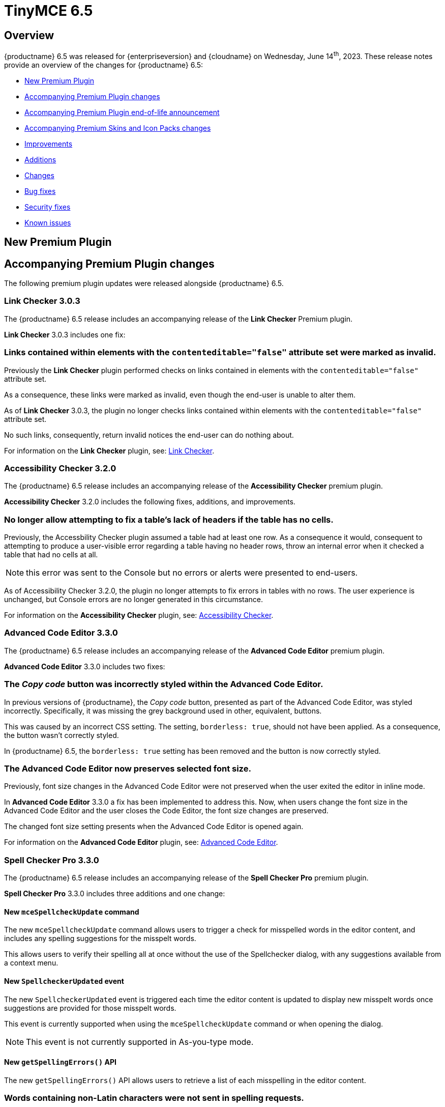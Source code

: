 = TinyMCE 6.5
:navtitle: TinyMCE 6.5
:description: Release notes for TinyMCE 6.5
:keywords: releasenotes, new, changes, bugfixes
:page-toclevels: 1

//include::partial$misc/admon-releasenotes-for-stable.adoc[]

[[overview]]
== Overview

{productname} 6.5 was released for {enterpriseversion} and {cloudname} on Wednesday, June 14^th^, 2023. These release notes provide an overview of the changes for {productname} 6.5:

* xref:new-premium-plugin[New Premium Plugin]
* xref:accompanying-premium-plugin-changes[Accompanying Premium Plugin changes]
* xref:accompanying-premium-plugin-end-of-life-announcement[Accompanying Premium Plugin end-of-life announcement]
* xref:accompanying-premium-skins-and-icon-packs-changes[Accompanying Premium Skins and Icon Packs changes]
* xref:improvements[Improvements]
* xref:additions[Additions]
* xref:changes[Changes]
* xref:bug-fixes[Bug fixes]
* xref:security-fixes[Security fixes]
* xref:known-issues[Known issues]

[[new-premium-plugin]]
== New Premium Plugin

[[accompanying-premium-plugin-changes]]
== Accompanying Premium Plugin changes

The following premium plugin updates were released alongside {productname} 6.5.

=== Link Checker 3.0.3

The {productname} 6.5 release includes an accompanying release of the **Link Checker** Premium plugin.

**Link Checker** 3.0.3 includes one fix:

=== Links contained within elements with the `contenteditable="false"` attribute set were marked as invalid.
//#TINY-9478

Previously the **Link Checker** plugin performed checks on links contained in elements with the `contenteditable="false"` attribute set.

As a consequence, these links were marked as invalid, even though the end-user is unable to alter them.

As of **Link Checker** 3.0.3, the plugin no longer checks links contained within elements with the `contenteditable="false"` attribute set.

No such links, consequently, return invalid notices the end-user can do nothing about.

For information on the **Link Checker** plugin, see: xref:linkchecker.adoc[Link Checker].

=== Accessibility Checker 3.2.0

The {productname} 6.5 release includes an accompanying release of the **Accessibility Checker** premium plugin.

**Accessibility Checker** 3.2.0 includes the following fixes, additions, and improvements.

=== No longer allow attempting to fix a table’s lack of headers if the table has no cells.
//#TINY-9753

Previously, the Accessbility Checker plugin assumed a table had at least one row. As a consequence it would, consequent to attempting to produce a user-visible error regarding a table having no header rows, throw an internal error when it checked a table that had no cells at all.

NOTE: this error was sent to the Console but no errors or alerts were presented to end-users.

As of Accessibility Checker 3.2.0, the plugin no longer attempts to fix errors in tables with no rows. The user experience is unchanged, but Console errors are no longer generated in this circumstance.

For information on the **Accessibility Checker** plugin, see: xref:accessibility.adoc[Accessibility Checker].

=== Advanced Code Editor 3.3.0

The {productname} 6.5 release includes an accompanying release of the **Advanced Code Editor** premium plugin.

**Advanced Code Editor** 3.3.0 includes two fixes:

=== The _Copy code_ button was incorrectly styled within the Advanced Code Editor.
//#TINY-9698

In previous versions of {productname}, the _Copy code_ button, presented as part of the Advanced Code Editor, was styled incorrectly. Specifically, it was missing the grey background used in other, equivalent, buttons.

This was caused by an incorrect CSS setting. The setting, `borderless: true`, should not have been applied. As a consequence, the button wasn't correctly styled. 

In {productname} 6.5, the `borderless: true` setting has been removed and the button is now correctly styled.

=== The Advanced Code Editor now preserves selected font size.
//#TINY-9701

Previously, font size changes in the Advanced Code Editor were not preserved when the user exited the editor in inline mode.

In **Advanced Code Editor** 3.3.0 a fix has been implemented to address this. Now, when users change the font size in the Advanced Code Editor and the user closes the Code Editor, the font size changes are preserved.

The changed font size setting presents when the Advanced Code Editor is opened again.

For information on the **Advanced Code Editor** plugin, see: xref:advcode.adoc[Advanced Code Editor].

=== Spell Checker Pro 3.3.0

The {productname} 6.5 release includes an accompanying release of the **Spell Checker Pro** premium plugin.

**Spell Checker Pro** 3.3.0 includes three additions and one change:

==== New `mceSpellcheckUpdate` command

The new `mceSpellcheckUpdate` command allows users to trigger a check for misspelled words in the editor content, and includes any spelling suggestions for the misspelt words.

This allows users to verify their spelling all at once without the use of the Spellchecker dialog, with any suggestions available from a context menu.

==== New `SpellcheckerUpdated` event

The new `SpellcheckerUpdated` event is triggered each time the editor content is updated to display new misspelt words once suggestions are provided for those misspelt words.

This event is currently supported when using the `mceSpellcheckUpdate` command or when opening the dialog.

NOTE: This event is not currently supported in As-you-type mode.

==== New `getSpellingErrors()` API

The new `getSpellingErrors()` API allows users to retrieve a list of each misspelling in the editor content.

=== Words containing non-Latin characters were not sent in spelling requests.
//#TINY-9654

As of Spell Checker Pro 3.2.1, only languages using a Latin-based alphabet — for example; English, French, and German — had supported dictionaries.

As a consequence, Spell Checker Pro’s client-side only sent strings containing Latin characters in spelling requests to the server, omitting words containing non-Latin characters from languages such as Greek, Arabic, and Korean.

This interfered with some use-cases in which Spell Checker Pro client-side was paired with a custom spellchecking service which supports languages with non-Latin alphabets: words containing non-Latin characters were not sent to the server.

In SpellChecker Pro 3.3.0, the word identification logic for the plugin’s client-side has been changed to the one used by the Word Count plugin. This allows words containing non-Latin characters to be captured and sent in requests to the spelling service.

For information on the **SpellChecker Pro** plugin, see: xref:introduction-to-tiny-spellchecker.adoc[Spell Checker Pro].

=== Advanced Typography 1.1.3

The {productname} 6.5 release includes an accompanying release of the **Advanced Typography** premium plugin.

**Advanced Typography** 1.1.3 includes one fix.

=== Fixed adding unnecessary space after a comma and before a quote in several scenarios.
//#TINY-9510

In previous versions of {productname}, the issue of adding an unnecessary space after a comma and before a quote in several scenarios was caused by an incorrectly written Regular Expression rule in the https://github.com/typograf[Typograf] library used by the Advanced Typography plugin. This led to the appearance of spaces between commas and quotes.

To fix this, {productname} updated the Regular Expression rule in the Typograf library. As a result, spaces between commas and quotes no longer appear.

For information on the **Advanced Typography** plugin, see: xref:advanced-typography.adoc[Advanced Typography].

=== Advanced Templates 1.2.0

The {productname} 6.5 release includes an accompanying release of the **Advanced Templates** premium plugin.

**Advanced Templatess** 1.2.0 includes one improvement, one addition, and five fixes:

=== The Advanced Template UI now provides controls for a preconfigured operations set.
//#TINY-9756

This **Advanced Templates** plugin update introduces a user interface that offers controls tailored for a predefined range of operations. This simplifies the user experience by only presenting the options relevant to the tasks at hand.

=== New `advtemplate_templates` configuration option to define an immutable list of predefined templates.
//#TINY-9755

**Advanced Templates** 1.2.0 adds the new `advtemplate_templates` configuration option.

This option can set up an unchangeable list of predefined templates. It is designed for situations where the template list should remain static.

Instead of setting up a persistent template store and the consequent complex plugin configuration, the `advtemplate_templates` option specifies a static templates list that can be inserted using the Templates dialog.

=== A selected item within its parent directory in tree components, did not remain selected after closing the directory
//#TINY-9715

In previous versions of the **Advanced Templates** plugin, selecting a component in a leaf within its parent directory and then closing the directory caused the selection to be lost.

This new release of the **Advanced Templates** plugin corrects this. It now tracks the selected leaf’s active state before and after collapsing or expanding the leaf’s parent directory.

For information on the **Advanced Templates** plugin, see: xref:advanced-templates.adoc[Advanced Templates].
**Advanced Templates** 1.2.0 includes three fixes.

=== Expanded category trees collapsed after any element in the tree was renamed in the Templates dialog’s tree component.
//#TINY-9691

In the previous version of {productname}, when users renamed a template or category in the *Insert → template…* dialog, the template list refreshed and expanded categories collapsed.

Although cosmetic, this state loss hid the renamed template or category; a likely cause of user confusion. 

This update addresses this using a new configuration property, `defaultExpandedIds`. The `defaultExpandedIDs` property allows the category tree’s state to be saved before executing the rename operation and then passed back for re-rendering the tree after the re-naming.

With this update, after a template or category is re-named, the template list is re-rendered in the same state as it was prior to the re-naming. Consequently, if an object was in an expanded tree prior to being re-named, it will remain visible as a re-named object when the tree refreshes.

=== A selected tree component template item did not stay highlighted when the Templates dialog re-rendered.
//#TINY-9770

In previous versions of {productname}, a selected tree component template item would lose its highlight when the Advanced Template dialog was re-rendered after the template list updated.

This occured when a user renamed a selected template item in the tree component. As a consequence, the user could not identify the currently selected item in the tree.

In {productname} 6.5, the problem was addressed by utilizing the new `defaultSelectedId` configuration property from the xref:dialog-components.adoc#tree[tree component] API.

As a result, the currently previewed template is now correctly highlighted in the tree component, as expected.

=== The *Insert → Template…* menu item and equivalent toolbar button was not disabled when the selection was inside an element with a `contenteditable="false"` attribute set
//#TINY-9892

In previous versions of {productname}, the *Insert → Template…* menu item, and equivalent toolbar button remained active when the user’s selection or insertion point was inside an element with a `contenteditable="false"` attribute set.

As a consequence, the *Advanced Template* toolbar button and menu item appeared enabled, but clicking on them had no effect.

A fix was implemented in {productname} 6.5. {productname} now checks if the user’s current selection is within an element with a `contenteditable="false"` attribute set. If it is, the *Advanced Template* toolbar button and menu item are disabled, as expected.

For information on the **Advanced Templates** plugin, see: xref:advanced-templates.adoc[Advanced Templates].

=== Merge Tags 1.3.0

The {productname} 6.5 release includes an accompanying release of the **Merge Tags** premium plugin.

**Merge Tags** 1.3.0 includes three fixes:

=== The plugin now correctly manages prefixes and suffixes when they are the same.
//#TINY-9566

In previous versions of **Merge Tags** the plugin mishandled a merge tags’ prefix and suffix when the user placed multiple merge tags within either an inline or block element. This resulted in incorrect management of these prefixes and suffixes during the `setContent` operation.

This mis-management resulted in an unintended repetition of the prefix or suffix occurred, which lead to undesired output.

For example, if the input was: 

[source, html]
----
<div>%Tag1% this is a bug %Tag1%</div>
----

the output, after the `setContent` operation was:

[source, html]
----
%Tag1%%% this is a bug %%%Tag1%
----

As of this **Merge Tags** update, the plugin now splits the array of any matching merge tags that are identified as _odd_ prefixes or suffixes. As a consequence, merge tag prefixes and suffixes that are the same are output as expected.

For information on the **Merge Tags** plugin, see: xref:mergetags.adoc[Merge Tags].

=== Right clicking on a merge tag instance presented different highlighting depending on the host browser.
//#TINY-9848

In previous versions of {productname}, when users right-clicked on a merge tag, the highlighting within the merge tag selection varied, depending on the host browser.

This resulted in an inconsistent end-user experience.

{productname} 6.5 no longer uses a browser’s default highlighting of the merge tag. Instead, {productname} 6.5 introduces {productname}-specific styles. These styles highlight the merge tag consistently across different browsers.

{productname} now presents end-users with uniform merge tag highlighting across all supported browsers.

=== *Insert → Merge tag* menu item, and equivalent toolbar button was not disabled when selection was inside an element with a `contenteditable="false"` attribute set
//#TINY-9893

In previous versions of {productname}, the *Insert → Merge tag* menu item, and equivalent toolbar button remained active when the user’s selection or insertion point was inside an element with a `contenteditable="false"` attribute set.

As a consequence the *Merge tags* toolbar button and menu item appeared enabled, but clicking on them had no effect.

A fix was implemented in {productname} 6.5. {productname} now checks if the user’s current selection is within an element with a `contenteditable="false"` attribute set. If it is, the *Merge tags* toolbar button and menu item are disabled, as expected.

For information on the **Merge Tags** plugin, see: xref:mergetags.adoc[Merge Tags].

=== Advanced Typography 1.1.2

The {productname} 6.5 release includes an accompanying release of the **Advanced Typography** premium plugin.

**Advanced Typography** 1.1.2 includes two fixes:

=== Advanced Typography buttons are disabled in elements with a `contenteditable="false"` attribute set.
//#TINY-9468

Previously, the Typography toolbar button was still enabled when the user selected an element with a `contenteditable="false"` attribute set within the {productname} editor.

With this release, the **Advanced Typography** plugin now correctly disables its toolbar button and its function when the selection is in an element with a `contenteditable="false"` attribute set.

=== The Advanced Typography command, `mceTypography`, no longer applies fixes if the selection is an element with a `contenteditable="false"` attribute set.
//#TINY-9468

Previously, applying the `mceTypography` command when the selection was in an element with a `contenteditable="false"` attribute set still applied changes to the selection.

With this release, the **Advanced Typography** plugin now correctly disables the `mceTypography` command when the selection is in an element with a `contenteditable="false"` attribute set

For information on the **Advanced Typography** plugin, see: xref:advanced-typography.adoc[Advanced Typography].

=== PowerPaste 6.2.0

The {productname} 6.5 release includes an accompanying release of the **Power Paste** premium plugin.

**PowerPaste** 6.2.0 includes one fix:

=== Existing tables were not filled out when pasting tables from Microsoft Word or Microsoft Excel.
//#TINY-9500

Previously, when the PowerPaste plugin was active and a table was copied from Microsoft Word or Micrsoft Excel into a {productname} editor, the copied table pasted as a whole table into a single cell, rather than merging the content of the copied table into the cells of the existing table.

PowerPaste 6.2.0 addresses this.

With this release, when a table is copied and pasted from Microsoft Word or Microsoft Excel into an existing {productname} table, it correctly fills the cells of the existing table.

For information on the **PowerPaste** plugin, see: xref:introduction-to-powerpaste.adoc[Introduction to PowerPaste].

=== Format Painter 2.0.2

The {productname} 6.5 release includes an accompanying release of the **Format Painter** Premium plugin.

**Format Painter** 2.0.2 includes one fix:

=== It was possible to modify text elements with the `contenteditable="false"` attribute set using formatpainter
//#TINY-9472

Users could use previous versions of the Format Painter plugin to modify text elements with the `contenteditable="false"` attribute set.

That is, users could, contrary to the attribute setting, make formatting changes to text marked as Read Only using this plugin.

With this update, the Format Painter plugin marks the `contenteditable="false"` attribute setting properly: text elements with this setting are no longer changed if this plugin is applied to them.

For information on the **Format Painter** plugin, see: xref:formatpainter.adoc[Format Painter].


[[accompanying-premium-plugin-end-of-life-announcement]]
== Accompanying Premium Plugin end-of-life announcement

The following premium plugin has been announced as reaching its end-of-life:

=== Real-Time Collaboration

{productname}'s xref:rtc-introduction.adoc[Real-time Collaboration (RTC)] plugin will be deactivated on December 31, 2023, and is no longer available for purchase.


[[accompanying-premium-skins-and-icon-packs-changes]]
== Accompanying Premium Skins and Icon Packs changes

The {productname} 6.5 release includes an accompanying release of the **Premium Skins and Icon Packs**.

=== Premium Skins and Icon Packs

The **Premium Skins and Icon Packs** release includes the following updates:

The **Premium Skins and Icon Packs** were rebuilt to pull in the changes also incorporated into the default {productname} 6.5 skin, Oxide.

For information on using premium skins and icon packs, see: xref:premium-skins-and-icons.adoc[Premium Skins and Icon Packs].


[[improvements]]
== Improvements

{productname} 6.5 also includes the following improvements:

=== Translations added for Help text displayed at **Help > Help > Keyboard Navigation**.
//#TINY-9633

In previous versions of {productname}, translations for the text on the “Keyboard Navigation” tab in the Help dialog were not available due to a flaw with the way translations were delivered.

Conventionally, translations were parsed into JavaScript files containing objects which were keyed by the English string, with the value being the translated equivalent in a different language. This was unsuitable for very long strings such as the text on the *Keyboard Navigation* tab.

In {productname} 6.5, a new pipeline has been implemented for delivering translations of long strings. Professional translations of text within the *Keyboard Navigation* tab inside the **Help** dialog have also been procured.

As a result, the text in the **Help** dialog’s *Keyboard Navigation* tab is now shown in the language specified by the current editor’s `language` option.

NOTE: Due to the large differences between this new pipeline and conventional methods of delivering translations, the professional translations for the text on the *Keyboard Navigation* tab have been made open source for community users. These translations are in the `i18n` subdirectory of the **Help** plugin.

=== Screen readers now announce instructions for using arrow keys to resize the editor when the resize handle is focused
//#TINY-9793

When using voice assistant software in previous versions of {productname}, focusing on the editor resize handle would not announce any instruction.

In {productname} 6.5, instructions for using arrow keys to adjust the editor viewport’s size are now announced upon focusing the editor resize handle, while using voice assistant software.

NOTE: In {productname} 6.5.1, this announcement is only available in English. Additional translations will be added in a future release.

=== If the selection contains multiple table cells, Quickbar toolbars now present at the middle or beginning of the selection, horizontally.
//#TINY-8297

When multiple table cell elements are selected, by default, a blue background indicates their selection.

In previous {productname} versions, however, once a cell selection was made, the Quickbar toolbar presented as pointing at the contents of the last cell in the selection. This gave the (incorrect) visual impression that formatting changes would only affect the contents of cell.

In {productname} 6.5, when multiple table cells are selected, the Quickbar plugin calculates the bounding box of the selected cells. Using this information, the Quickbar now presents with the toolbar’s pointer directed at either the middle or the beginning of the selection, considered horizontally.

This presentation makes it clearer that any Quickbar buttons will be applied to the entire selection.

[[additions]]
== Additions
{productname} 6.5 also includes the following additions:

=== Exposed `dataTransfer` property of drag and drop events for elements with a `contenteditable="false"` attribute.
//#TINY-9601

Dragging and dropping elements with a `contenteditable="false"` attribute within {productname} emits `dragstart`, `drop`, and `dragend` events as expected.

However, in previous versions of {productname}, these drag events had their `dataTransfer` property set to null. According to https://developer.mozilla.org/en-US/docs/Web/API/DragEvent/dataTransfer[web standards] it should be set to a `DataTransfer` object holding the drag operation’s data.

As a consequence, integrators were unable to view and manipulate the HTML drag data in these drag events.

In {productname} 6.5, dragstart, drop, and dragend events now have their `dataTransfer` property populated with a `DataTransfer` object whose `text/html` data holds the outerHTML of the `contenteditable="false"` element being dragged.

Additionally, a custom mode module has been implemented to ensure that the `DataTransfer` object is in read-write mode in `dragstart` events, read-only mode in `drop` events, and protected mode in `dragend` events, as per https://html.spec.whatwg.org/dev/dnd.html#concept-dnd-rw[standard].

NOTE: Integrators who wish to manipulate the HTML drag data should do so in the dragstart event using the `DataTransfer.setData` method.

=== Toolbar and menu items were not disabled correctly when selecting elements with a `contenteditable="false"` attribute inside an editor root with a `contenteditable="false"` attribute set.
//#TINY-9669

In previous versions of {productname}, an issue was identified where toolbar and menu items were not presenting as disabled when the contents of elements with a `contenteditable= "false"` attribute were selected from inside a editor root with a `contenteditable="false"` attribute set.

In this circumstance, toolbar buttons and menu items appeared as enabled even though the buttons and menu items were in a disabled state based on the user’s current selection.

{productname} 6.5 now explicitly disables toolbar buttons and menu items based on the user’s selection.

In addition, if the contents of elements with a `contenteditable="true"` attribute are selected in the same circumstance, the toolbars and menu items are re-enabled.

=== `tabpanel` labels in {productname} dialogs can now word wrap for better readability with long labels.
//#TINY-9947

For {productname} 6.5, improvements were made to the `tabpanel` dialogs: labels on the tabs can now wrap to multiple lines. This improves the readability of the tab labels, particularly when longer labels are displayed.

In particular, the keyboard navigation text in the help dialog is now readable in all languages, without compromising the width of the dialog tab buttons.

=== Support for the `h` hash parameter in vimeo video url in the Media plugin.
//#TINY-9830

In previous versions of {productname}, an issue was identified that prevented unlisted Vimeo videos from been added to the editor when using the media plugin.

The media plugin failed to correctly insert the video into the content due to {productname} ignoring the `h` parameter when parsing the source URL.

In {productname} 6.5, the `h` parameter is now parsed and included in the source URL by {productname}.

As a result, embedding unlisted Vimeo videos into a {productname} editor using the media plugin now works as expected.

[[changes]]
== Changes

{productname} 6.5 also incorporates the following changes:

=== Updated the *font* and *font size* dropdown styles to match the default TinyMCE styles
//#TINY-9630

During the {productname} 5.x lifetime, browser-native select form elements were replaced by a {productname} native dropdown component. However, some browser-native select form elements were not replaced by the custom dropdown component.

This caused inconsistent user interface as certain parts of the application continued to use the browser-native `selectbox`. Affected components include the Advanced Code, Template, Accessibility Checker, Page embed, Permanent Pen, and Advanced Table plugins.

WIth the release of {productname} 6.5, all form select elements now use the {productname} native select component, `listbox`, instead of the browser-native `selectbox`. This change ensures a consistent user interface throughout {productname}.

=== The {productname} *Help* dialog was restored to medium width for better readability.
//#TINY-9947

A change was made in {productname} 6.4 that caused the help dialog to become narrower.

As a result, users experienced difficulty in reading the content, especially in languages other than English.

To address this issue, the width of the help dialog has been restored to its previous size, ensuring better readability for all users.

=== List items in a combo box were not announced by screen readers.
//#TINY-9280

For example, the URL text-entry field in the Link dialog is a combobox. When this element is focused with a screen reader, it is announced as a combobox and pressing the down arrow shows the available list items.

In previous versions of {productname}, however, none of these items were announced by the screen reader as they were selected, making these items effectively invisible to screen reader users.

With this update, listed items in a combobox can be announced by screen readers, as expected.

=== When dragging and dropping image elements within the editor the `dragend` event would sometimes not fire when Firefox was the host browser.
//#TINY-9694

Previously, when dragging and dropping image elements within the editor, the `dragend` event would, in some circumstances, not trigger when the host browser was Mozilla Firefox. 

With this update, a fix for this was implemented. {productname} 6.5 now ensures that the `dragend` event consistently fires when an image is dropped in the editor, even when the host browser is Firefox.

=== The anchor element (`a`) could contain block child elements when the editor schema was set to *HTML 4*.
//#TINY-9805

In previous versions of {productname}, the anchor element — `<a>` — could have block elements added as children when the schema was set to *HTML 4*.

Consequently, applying a heading element (for example, an `<h1>` element) to a link within a table caption would affect the editor view, even though the table caption tag was not included in the serialized content.

To address this issue, an update was made to the editor’s HTML4 schema: block child elements are now not allowed in anchor tags.

As a result, applying block formatting to link content in {productname} 6.5, should no longer have any impact.

=== The `caption`, `address` and `dt` elements could contain block child elements when the editor schema was set to *HTML 4*.
//#TINY-9768

In previous versions of {productname}, the `<caption>`, `<dt>` and `<address>` elements could have block elements added as children when the schema was set to *HTML 4*.

The *HTML 4* schema does not support this and, as a consequence, {productname} documents containing such child elements did not validate against HTML 4-specific parsers and validators.

In {productname} 6.5, the editor’s *HTML 4* schema has been corrected. Block elements are now, correctly, considered invalid inside such elements and are automatically unwrapped out of the elements noted above.


[[bug-fixes]]
== Bug fixes

{productname} 6.5 also includes the following bug fixes:

=== Direction did not visually change when Directionality was applied to an element which had the CSS property, `direction`, set.
//#TINY-9314

When determining an element’s directionality, the `direction` style takes precendence over the `dir` attribute in many cases.

However, in previous versions of {productname}, the Directionality plugin only affected the `dir` attribute and did not consider any `direction` style, whether inline or from a stylesheet. Consequently, the Directionality plugin did not visually affect elements with a CSS `direction` style applied.

As of {productname} 6.5, the Directionality plugin takes into account the `direction` CSS style while still giving priority to the `dir` attribute.

In {productname} 6.5, when Directionality is applied to an element:

. any inline `direction` style is removed if present; then
. the standard `dir` attribute logic is applied; and, finally;
. the plugin determines if an inline `direction` CSS style is necessary for the desired visual change in direction.

The final step above — the addition of an inline `direction` CSS style —  most often occurs if the element derives a different `direction` style from a stylesheet.

As a consequence of these changes, the Directionality plugin now functions as expected for elements with a `direction` CSS style applied.

=== In Safari running on iOS, Hangul characters merged into the previous line upon typing after pressing Enter.
//#TINY-9746

Previously, in Safari running on iOS, when a newline was inserted (by pressing the Enter key) and the user continued typing without moving the insertion point, the characters typed on the newline merged onto the previous line and the newline was removed.

This occurred because Safari on iOS composes Hangul syllabic blocks by deleting the individual jaso glyphs and inserting the expected block glyph, continuing until a browser-native Enter `keypress` event is fired.

However, {productname} has its own Enter key handler on `keydown`. In this circumstance, therefore, the native `keypress` event was suppressed. This caused Safari on iOS to continue composing the syllabic block across the newline by firing a `deleteContentBackward` input event to delete the newline and then inserting the block on the previous line.

For {productname} 6.5, when the user is in Safari on iOS and the insertion point is detected as positioned after a Korean character, on Enter key `keydown`;

. a bookmark is saved;
. an undo level is added; and
. `preventDefault` is **not** executed to still allow the browser-native Enter key `keypress` event to fire.

This prompts Safari on iOS to end the syllabic block creation session for the previous character.

Then, on the Enter key `keyup` event;

. the effects of the native Enter key `keypress` (usually the creation of a newline) is undone;
. the original selection is restored via the saved bookmark; and
. the {productname}-native Enter key handler is called.

This ensures that, when running in Safari on iOS, Safari no longer attempts to compose syllabic blocks across newlines, preventing the unwanted behavior from occurring.

=== Word count was inaccurate for documents with specific characters.
//#TINY-8122

Previously, xref:wordcount.adoc[Word Count] treated some characters as separate words rather than as part of the word they were connected to. The following characters specifically:

* **^**
* **№**
* **~**
* **+**
* **|**
* **$**
* **`**

This resulted in innaccurate word counts.

In {productname} 6.5, Word Count’s Unicode punctuation string has been updated to include these characters as exceptions. By doing so, the updated function more accurately count words, including the previously mishandled characters, providing a more reliable word count.

=== Pressing Command+Delete did not add an undo level on systems running macOS.
//#TINY-8910

On systems running macOS, the Command+Delete (⌘+Delete) keyboard shortcut deletes the material from the insertion point to the beginning of the line. Previously, however, when this shortcut was used in a {productname} instance, the expected undo level was not registered.

A workaround did exist. If a further action was taken (eg text was entered or the Delete key was pressed to remove another character) the new action and the ⌘+Delete action were both added to the undo stack.

With this update, the {productname} editor now registers an undo level when the ⌘+Delete shortcut is used, allowing end-users to undo the action immediately (by, for example, pressing ⌘+Z) and without having to add a further action.

=== Ctrl+backspace and Ctrl+delete did not restore the insertion point position correctly on Windows after an undo or redo operation.
//#TINY-8910

On systems running Windows, the Ctrl+Delete keyboard shortcut deletes all characters to the left of the insertion point, up to the next word boundary and the Ctrl+Backspace keyboard shortcut deletes all characters to the right of the insertion point, up to the next word boundary.

In previous versions of {productname}, however, if either the ctrl+delete or ctrl+backspace keyboard shortcut was used and immediately followed by an *undo* or *redo* operation, the insertion point was re-set incorrectly (often, but not always, at the beginning of the line affected by the operations).

This issue was resolved for this release: using either the ctrl+delete or ctrl+backspace keyboard shortcut and an undo or redo operation in turn now sees the insertion point placed correctly, as expected.

=== Pressing the Backspace key would, in some situations, delete the image after the insertion point instead of before it
//#TINY-9807

In previous versions of {productname}, if the insertion point was set between two image elements and the backspace key was pressed, the trailing image was mistakenly treated as an inline formatting element that should be deleted

Consequently, the image after the insertion point was deleted, not the image before the insertion point.

With this update, {productname} now determines the element structure properly and no longer treats the trailing image incorrectly.

Pressing the Backspace key in this circumstance now deletes the image before the insertion point, as expected.

=== In some circumstances, the selected element would, when it was reused or otherwise reset, not have an initial selected value when it was expected to.
//#TINY-9679

Previously, issues between the host browser and the editor switching between an element’s children, lead to the element presenting an erroneous empty state when displayed.

To resolve this, such elements can no longer be empty unless the user explicitly sets them as such.

In {productname} 6.5, these elements will now have a populated value unless the user specifically chooses an empty selection.

=== Initializing the editor with a pre-inserted table displayed resize handles even when the editor was not focused
//#TINY-9748

Previously, resize handles presented on tables in a newly-initialised editor even though the table did not have focus. This happened because the insertion point is automatically placed in the first valid element (in this case, a table cell) during editor initialization.

In {productname} 6.5, the resize handles have been adjusted to prevent their display when the insertion point is inside a table element without the editor being focused.

=== Enabling or disabling checkboxes did not set the correct classes and attributes
//#TINY-4189

In the previous version of {productname}, the checkbox element’s disabled state was not correctly applied to all elements. As a result, the state was neither properly removed nor added as intended.

This error also left checkboxes potentially presenting as in a state that was not true (for example, presenting as enabled when they were not enabled).

To rectify this issue, the control was adjusted and relocated to ensure that it functions as expected.

With this update, enabling or disabling checkboxes sets the correct classes and attributes and presents the current state correctly to the end-user.

=== Inline alert in the "Search and Replace" dialog persisted when it was not necessary.
//#TINY-9704

Previously, the *Find and Replace* dialog was not updated following a modification to the “Find in selection” option. Consequently, the “not found” alert would persist and not disappear as intended.

To resolve this issue, necessary UI updates were implemented after the change to the “Find in selection” option. As a result, the “not found” alert is now reset every time the “Find in selection” option is altered.

=== Removing an image that failed to upload from an empty paragraph would leave the paragraph without a padding `<br />` tag.
//#TINY-9696

Previously, when an image upload into an otherwise empty paragraph failed, the upload failure resulted in the empty paragraph not having the expected `<br />` tag to serve as padding.

When the upload failure was noted by a {productname} editor instance, and the placeholder material for the expected image was removed by the editor, the expected padding was not set.

The empty paragraph element was, in this circumstance, rendered inaccessible. And it presented to the end-user as the empty paragraph element being removed or improperly formatted.

In {productname} 6.5, when the `images_uploade_handler` gets a `remove: true` callback, the parent element is checked and, if required padding is not present, it is added.

=== In some specific circumstances, if Google Chrome was the host browser, when the insertion point was placed after a table, adding a newline did not generate the expected newline.
//#TINY-9813

Previously, when Google Chrome was the host browser, there were circumstances where adding a newline character after a table did not produce the expected outcome (that is, a new line).

When the insertion point was positioned after a table, it was placed in the `<body>` at offset 1 instead of within any of its children.

As a result, when an element with a `contenteditable= "false"` attribute came after it, it was deemed invalid to insert a newline at that position. Consequently, no newline was added.

As of this release, {productname} now recognises this position as valid, and the expected root blocks are inserted.

=== In some cases, exiting a `blockquote` element could fail when the insertion point was positioned at the end of the `blockquote` element.
//#TINY-9794

There was an issue with exiting a blockquote element when the insertion point was positioned at the end of the element. this issue arose because, when inserting a new block, the check to determine if the block is empty treated nodes containing a zero-width space (ZWSP) as non-empty.

As part of this update, {productname} 6.5 now correctly recognizes elements containing a ZWSP as empty blocks.

As a consequence, exiting blockquote elements now happens even when the insertion point is at the end of the element, as expected.

=== Context toolbars would display the incorrect status for the Advanced List plugin buttons.
//#TINY-9680

In previous versions of {productname}, a presentation issue was caused by a discrepancy between the setup handler for the Advanced List — `advlist` — Quickbar button in the `advlist` Premium plugin and the setup handler for the List — `list` — Open Source plugin.

Consequently, the status of the `advlist` Quickbar button was not updated correctly during setup.

To resolve this, the setup handler for the `advlist` plugin was aligned with the one used in the `list` plugin. The status of the buttons is now accurately rendered, as expected.

=== Inserting two tables consecutively without focus in the editor resulted in the second table being inserted at the wrong position.
//#TINY-3909

In previous versions of {productname}, an issue was identified that resulted in the incorrect execution of the `remove_trailing_br` function by **DomParser**. This resulted in the insertion point focusing on the `<tr>` element instead of the `<td>` element.

As a consequence, when inserting a table with the focus on `<tr>`, the table would be placed in the wrong location.

To fix this, the `remove_trailing_br` function was extracted, with the default behavior now set to execute within the serializer. Although the function remains in the parser, its default setting has been modified to not execute by default, as removing it entirely could cause compatibility issues.

NOTE: The configuration related to this issue will be deprecated in `DomParserSetting` in a future {productname} release.

=== The destination category list would include the template’s own category in the *Move to…* dialog.
//#TINY-9774

When users seek to move a template to another category, a *Move to…* dialog is presented, with a dropdown list of available categories.

In previous versions of {productname}, this list included a redundant category: the current category of the template being moved. If the selected destination category in the *Move to…* dialog matched this original template category, the operation had no effect.

In {productname} 6.5, the destination category list now filters out the category of the template being moved.

Consequently, users no longer see the parent category of the template in the *Move to…* dialog’s category list.

=== Closing a dialog would scroll down the document in Safari on macOS. 
//#TINY-9148

In Safari running on macOS, when a dialog was closed by clicking outside the dialog, a bug caused the browser to select the active element and scroll down.

This caused the browser to scroll the viewport to the bottom of the dialog after the dialog closed.

This scrolling did not occur if the dialog was closed by pressing the dialog close control or by typing the *Esc* key.

To fix this issue, {productname} now forces the active element to blur when Safari is the host browser. By doing so, no element is selected after closing the dialog, preventing the unintended scrolling behavior.

=== Text within anchor tags, <a>, presented with the Times New Roman font-family, ignoring the font family used in the original document.
//#TINY-9812

In previous versions of {productname}, an issue related to the `a:link` selector in the CSS received from Microsoft Word was identified.

When content containing links was pasted from a Microsoft Word file into a {productname} instance running the xref:introduction-to-powerpaste.adoc[PowerPaste] plugin, the pasted-in link text rendered using the Times New Roman font family. And it presented thus no matter the typeface set for this text in the original Microsoft Word document.

To work around this, {productname} 6.5 removes the default CSS styling applied by Microsoft Word during the paste operation.

With this change, link text copied from Microsoft Word using the PowerPaste plugin now uses the font-family matching that used in the source document.

=== Invalid markup in Notification and Dialog close buttons.
//#TINY-9849

In previous versions of {productname}, an issue was identified in the close buttons: invalid markup was present. Specifically, a div element was being used within the buttons. This violates HTML standards and caused problems when running {productname} HTML through markup checkers: the checker, correctly, threw errors.

In {productname} 6.5, the markup was fixed by replacing the div element with a `<span>` element, aligning it with HTML guidelines. As a result, the updated close buttons now pass HTML markup checkers without throwing errors.

=== In dialogs, the `aria-describedby` element would be the body of the dialog.
//#TINY-9816

When using voice assistance software in previous versions of TinyMCE, whenever an interactive dialog was opened, the voice assistant would announce each label consecutively in the dialog.

In TinyMCE 6.5, voice assistant software no longer announces the entire content of the dialog body, meaning only the focused interactive element will be announced when first opened.

=== Fixed the constrained bounds calculation for toolbar dismissal when using `toolbar_location: 'bottom'`.
//#TINY-9718

In previous versions of {productname}, a bug was identified that affected the constrained bound calculations for toolbar dismissals, when the `toolbar_location: 'bottom'` option was set.

As a consequence, when this configuration was used within a scrollable container, scrolling downwards would result in the premature dismissal of the toolbar, before reaching the bottom of the editor.

In {productname} 6.5, updates were made to the bounds calculation so the dismissal of the toolbar only occurs after the user scrolls past the bottom of the editor.

=== Saving the Table Properties dialog after changing properties unrelated to cells would overwrite cell properties set by the Cell Properties dialog.
//#TINY-9837

Previously, when the user modified a field within the *Table Properties* dialog, upon saving, the modified change set in the *Cell Properties* dialog would be replaced by the corresponding properties from the *Table Properties* dialog, even if the latter properties were not actually changed.

For example, if the user

* adjusted the border width and border color of a cell using the *Cell Properties* dialog; then

* made a modification in the *Table Properties* dialog unrelated to those properties, such as changing a row alignment;

the modified border width and color of the cell reverted to the corresponding values from the *Table Properties* dialog upon saving.

This undid the initial modifications in the *Cell Properties* dialog.

In {productname} 6.5, the Table Properties dialog will continue to be the *source of truth* and have the ability to overwrite cell and row properties like border width and color. However, the *Table Properties* dialog will only overwrite those properties if they were modified in the *Table Properties* dialog.
=== Applying lists did not work if the selection included a block element with a `contenteditable="false"` attribute set.
//#TINY-9823

Previously, if there was a non-editable element in the text-selection, inserting or applying a bullet or numbered list to the selection failed. As a consequence, when the user pressed the insert list button while a non-editable element was included in the selection, nothing happened.

For {productname} 6.5 the logic for inserting lists was updated. With this update everything within the selection — except for the block element with a `contenteditable="false"` attribute set — is turned into a list.

=== Pasting content into the editor did not fire `beforeinput` and `input` events.
//#TINY-9829

In previous versions of {productname}, pasting content into the editor would not fire an `input` event.

This is contrary to https://developer.mozilla.org/en-US/docs/Web/API/HTMLElement/input_event[web standards], which states that an `input` event should be fired when the value of a `<textarea>` element is changed.

In {productname} 6.5, a `beforeinput` event and an `input` event, both with an _insertFromPaste_ `inputType` property, are now fired in order when content is pasted into {productname}.

In addition, the `beforeinput` event will also hold a `DataTransfer` object which contains the `text/html` data being pasted.

=== Context menus and menu items were not constrained within the scrollable container if the parent node was a Shadow root
//#TINY-9743

In previous versions of {productname}, context menus and menu items could overflow beyond the editor’s bounds when the parent node was a Shadow root.

Prior to this update, {productname} only supported the Shadow DOM API if its container node was a child of the Shadow root. 

To address this overflowing menu issue, {productname} 6.5 added support for the Shadow Dom API when the editor’s container node is a parent of the Shadow host node.

Context menus and menu items are now constrained within the scrollable container if the editor’s root node is a parent of the Shadow host node.


[[security-fixes]]
== Security fixes

{productname} 6.5 includes a fix for the following security issue:


[[known-issues]]
== Known issues

This section describes issues that users of {productname} 6.5 may encounter and possible workarounds for these issues.

There are several known issues in {productname} 6.5.

=== Untranslated instructions for editor resize handle when using screen readers

In {productname} 6.5, instructions for using the editor resize handle were introduced, however these instructions are only provided in English.

Translations for these instructions will be added in a future enterprise release.
